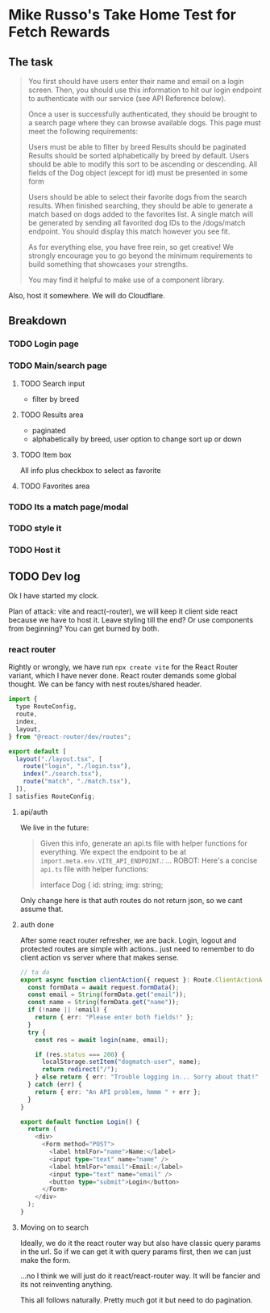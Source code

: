 * Mike Russo's Take Home Test for Fetch Rewards

** The task
#+begin_quote
You first should have users enter their name and email on a login screen. Then, you should use this information to hit our login endpoint to authenticate with our service (see API Reference below).

Once a user is successfully authenticated, they should be brought to a search page where they can browse available dogs. This page must meet the following requirements:

    Users must be able to filter by breed
    Results should be paginated
    Results should be sorted alphabetically by breed by default. Users should be able to modify this sort to be ascending or descending.
    All fields of the Dog object (except for id) must be presented in some form

Users should be able to select their favorite dogs from the search results. When finished searching, they should be able to generate a match based on dogs added to the favorites list. A single match will be generated by sending all favorited dog IDs to the /dogs/match endpoint. You should display this match however you see fit.

As for everything else, you have free rein, so get creative! We strongly encourage you to go beyond the minimum requirements to build something that showcases your strengths.

You may find it helpful to make use of a component library.
#+end_quote
Also, host it somewhere.  We will do Cloudflare.
** Breakdown
*** TODO Login page
*** TODO Main/search page
**** TODO Search input
- filter by breed
**** TODO Results area
- paginated
- alphabetically by breed, user option to change sort up or down
**** TODO Item box
All info plus checkbox to select as favorite
**** TODO Favorites area
*** TODO Its a match page/modal
*** TODO style it
*** TODO Host it
** TODO Dev log
:LOGBOOK:
CLOCK: [2025-02-03 Mon 12:07]--[2025-02-03 Mon 12:52] =>  0:45
CLOCK: [2025-02-03 Mon 11:24]--[2025-02-03 Mon 11:54] =>  0:30
CLOCK: [2025-02-03 Mon 09:24]--[2025-02-03 Mon 09:54] =>  0:30
CLOCK: [2025-02-03 Mon 08:53]--[2025-02-03 Mon 09:23] =>  0:30
:END:
Ok I have started my clock.

Plan of attack: vite and react(-router), we will keep it client side react because we have to host it.  Leave styling till the end? Or use components from beginning?  You can get burned by both.
*** react router
Rightly or wrongly, we have run =npx create vite= for the React Router variant, which I have never done.  React router demands some global thought.  We can be fancy with nest routes/shared header.
#+begin_src js :tangle ./app/routes.ts
import {
  type RouteConfig,
  route,
  index,
  layout,
} from "@react-router/dev/routes";

export default [
  layout("./layout.tsx", [
    route("login", "./login.tsx"),
    index("./search.tsx"),
    route("match", "./match.tsx"),
  ]),
] satisfies RouteConfig;
#+end_src
**** api/auth
We live in the future:
#+begin_quote
Given this info, generate an api.ts file with helper functions for everything. We expect the endpoint to be at =import.meta.env.VITE_API_ENDPOINT=.:
...
ROBOT: Here's a concise =api.ts= file with helper functions:

#+begin_src typescript :tangle
interface Dog {
    id: string;
    img: string;
#+end_quote

Only change here is that auth routes do not return json, so we cant assume that.
**** auth done
After some react router refresher, we are back.  Login, logout and protected routes are simple with actions.. just need to remember to do client action vs server where that makes sense.
#+begin_src typescript
// ta da
export async function clientAction({ request }: Route.ClientActionArgs) {
  const formData = await request.formData();
  const email = String(formData.get("email"));
  const name = String(formData.get("name"));
  if (!name || !email) {
    return { err: "Please enter both fields!" };
  }
  try {
    const res = await login(name, email);

    if (res.status === 200) {
      localStorage.setItem("dogmatch-user", name);
      return redirect("/");
    } else return { err: "Trouble logging in... Sorry about that!" };
  } catch (err) {
    return { err: "An API problem, hmmm " + err };
  }
}

export default function Login() {
  return (
    <div>
      <Form method="POST">
        <label htmlFor="name">Name:</label>
        <input type="text" name="name" />
        <label htmlFor="email">Email:</label>
        <input type="text" name="email" />
        <button type="submit">Login</button>
      </Form>
    </div>
  );
}
#+end_src
**** Moving on to search
Ideally, we do it the react router way but also have classic query params in the url.  So if we can get it with query params first, then we can just make the form.

...no I think we will just do it react/react-router way.  It will be fancier and its not reinventing anything.

This all follows naturally.  Pretty much got it but need to do pagination.
